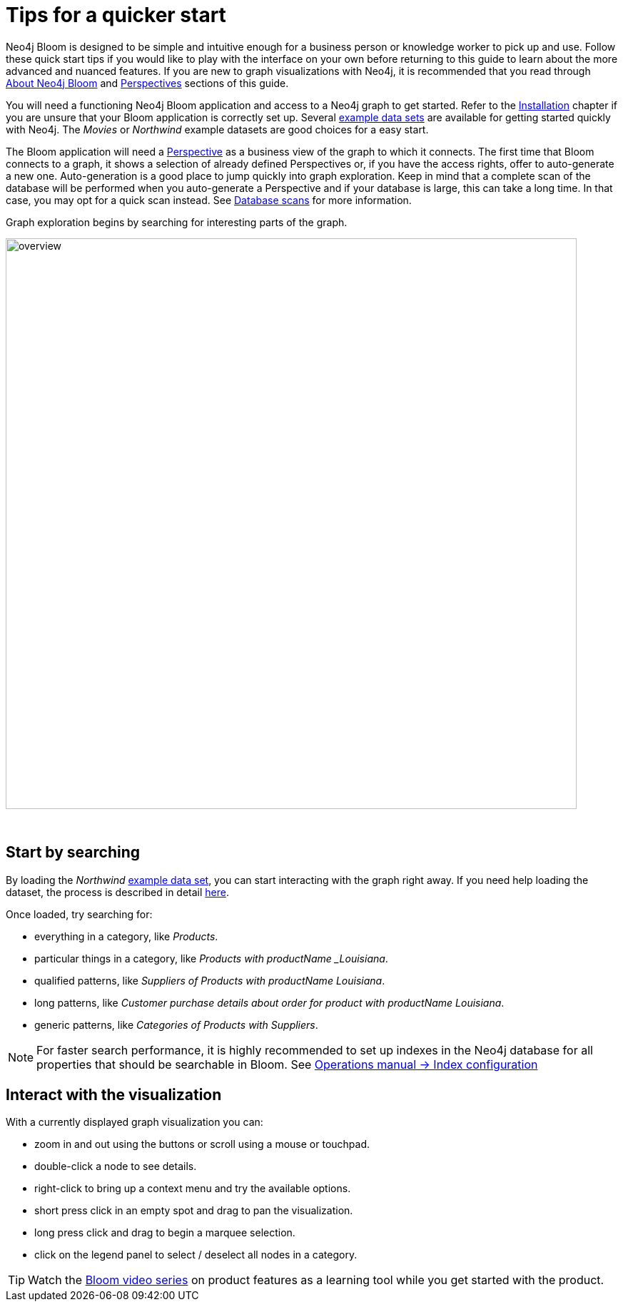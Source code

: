 :description: This chapter describes the quickest way to get started with Neo4j Bloom.
[[quick-start]]
= Tips for a quicker start


Neo4j Bloom is designed to be simple and intuitive enough for a business person or knowledge worker to pick up and use.
Follow these quick start tips if you would like to play with the interface on your own before returning to this guide to learn about the more advanced and nuanced features.
If you are new to graph visualizations with Neo4j, it is recommended that you read through xref::/about-bloom.adoc[About Neo4j Bloom] and xref::/bloom-perspectives/index.adoc[Perspectives] sections of this guide.

You will need a functioning Neo4j Bloom application and access to a Neo4j graph to get started.
Refer to the xref::/bloom-installation/index.adoc[Installation] chapter if you are unsure that your Bloom application is correctly set up.
Several https://neo4j.com/developer/example-data[example data sets] are available for getting started quickly with Neo4j.
The _Movies_ or _Northwind_ example datasets are good choices for a easy start.

The Bloom application will need a xref::/bloom-perspectives/bloom-perspectives.adoc[Perspective] as a business view of the graph to which it connects.
The first time that Bloom connects to a graph, it shows a selection of already defined Perspectives or, if you have the access rights, offer to auto-generate a new one.
Auto-generation is a good place to jump quickly into graph exploration.
Keep in mind that a complete scan of the database will be performed when you auto-generate a Perspective and if your database is large, this can take a long time.
In that case, you may opt for a quick scan instead.
See xref::/bloom-perspectives/database-scans.adoc[Database scans] for more information.

Graph exploration begins by searching for interesting parts of the graph.

[.shadow]
image::overview.png[width=800]
{nbsp} +

== Start by searching

By loading the _Northwind_ https://neo4j.com/developer/example-data[example data set], you can start interacting with the graph right away.
If you need help loading the dataset, the process is described in detail https://neo4j.com/developer/neo4j-bloom/#data-set[here].

Once loaded, try searching for:

* everything in a category, like _Products_.
* particular things in a category, like _Products with productName _Louisiana_.
* qualified patterns, like _Suppliers of Products with productName Louisiana_.
* long patterns, like _Customer purchase details about order for product with productName Louisiana_.
* generic patterns, like _Categories of Products with Suppliers_.


[NOTE]
For faster search performance, it is highly recommended to set up indexes in the Neo4j database for all properties that should be searchable in Bloom.
See https://neo4j.com/docs/operations-manual/4.0/performance/index-configuration/[Operations manual -> Index configuration]
{nbsp} +

== Interact with the visualization

With a currently displayed graph visualization you can:

* zoom in and out using the buttons or scroll using a mouse or touchpad.
* double-click a node to see details.
* right-click to bring up a context menu and try the available options.
* short press click in an empty spot and drag to pan the visualization.
* long press click and drag to begin a marquee selection.
* click on the legend panel to select / deselect all nodes in a category.

[TIP]
--
Watch the https://www.youtube.com/playlist?list=PL9Hl4pk2FsvWqH11v_WXVNIgb4iHjqHgs[Bloom video series] on product features as a learning tool while you get started with the product.
--
